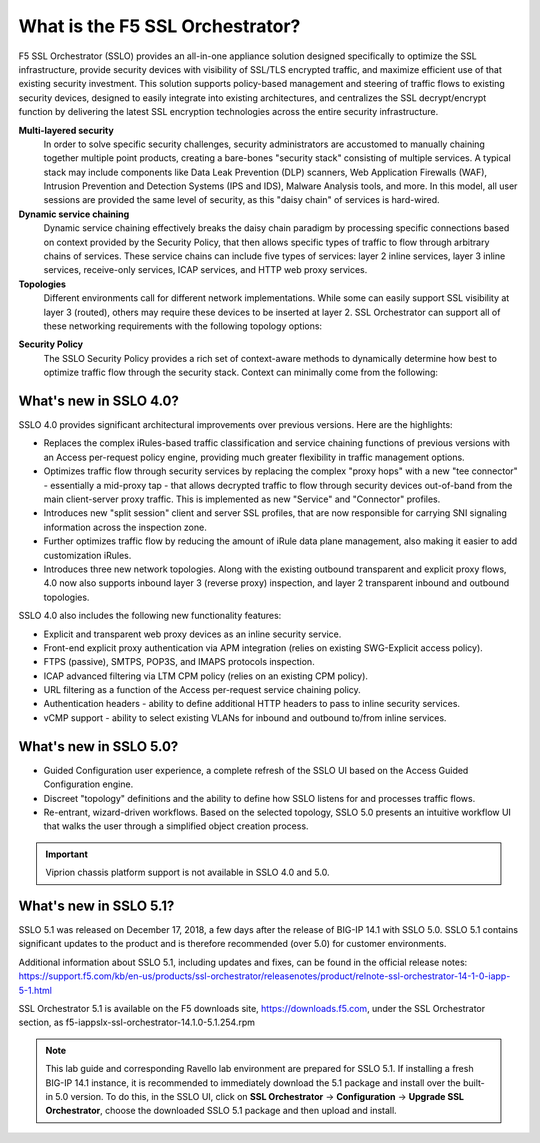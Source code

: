 .. role:: red
.. role:: bred

What is the F5 SSL Orchestrator?
================================

F5 SSL Orchestrator (SSLO) provides an all-in-one appliance solution designed
specifically to optimize the SSL infrastructure, provide security devices with
visibility of SSL/TLS encrypted traffic, and maximize efficient use of that
existing security investment. This solution supports policy-based management
and steering of traffic flows to existing security devices, designed to easily
integrate into existing architectures, and centralizes the SSL decrypt/encrypt
function by delivering the latest SSL encryption technologies across the entire
security infrastructure.

**Multi-layered security**
   In order to solve specific security challenges, security administrators are
   accustomed to manually chaining together multiple point products, creating a
   bare-bones "security stack" consisting of multiple services. A typical stack
   may include components like Data Leak Prevention (DLP) scanners, Web
   Application Firewalls (WAF), Intrusion Prevention and Detection Systems
   (IPS and IDS), Malware Analysis tools, and more. In this model, all user
   sessions are provided the same level of security, as this "daisy chain" of
   services is hard-wired.

**Dynamic service chaining**
   Dynamic service chaining effectively breaks the daisy chain paradigm by
   processing specific connections based on context provided by the Security
   Policy, that then allows specific types of traffic to flow through arbitrary
   chains of services. These service chains can include five types of services:
   layer 2 inline services, layer 3 inline services, receive-only services,
   ICAP services, and HTTP web proxy services.

**Topologies**
   Different environments call for different network implementations. While
   some can easily support SSL visibility at layer 3 (routed), others may
   require these devices to be inserted at layer 2. SSL Orchestrator can
   support all of these networking requirements with the following topology
   options:

.. hlist::
   :columns: 2

   - Outbound transparent proxy
   - Outbound explicit proxy
   - Outbound layer 2
   - Inbound reverse proxy
   - Existing application
   - Inbound layer 2

**Security Policy**
   The SSLO Security Policy provides a rich set of context-aware methods to
   dynamically determine how best to optimize traffic flow through the security
   stack. Context can minimally come from the following:

.. hlist::
   :columns: 2

   - Source and destination address/subnet
   - URL filtering and IP intelligence (Subscriptions)
   - Host and domain name
   - Destination port
   - IP geolocation
   - Protocol

.. image:: images/image2.png

What's new in SSLO 4.0?
-----------------------

SSLO 4.0 provides significant architectural improvements over previous
versions. Here are the highlights:

- Replaces the complex iRules-based traffic classification and service chaining
  functions of previous versions with an Access per-request policy engine,
  providing much greater flexibility in traffic management options.

- Optimizes traffic flow through security services by replacing the complex
  "proxy hops" with a new "tee connector" - essentially a mid-proxy tap - that
  allows decrypted traffic to flow through security devices out-of-band from
  the main client-server proxy traffic. This is implemented as new "Service"
  and "Connector" profiles.

- Introduces new "split session" client and server SSL profiles, that are now
  responsible for carrying SNI signaling information across the inspection zone.

- Further optimizes traffic flow by reducing the amount of iRule data plane
  management, also making it easier to add customization iRules.

- Introduces three new network topologies. Along with the existing outbound
  transparent and explicit proxy flows, 4.0 now also supports inbound layer 3
  (reverse proxy) inspection, and layer 2 transparent inbound and outbound
  topologies.

SSLO 4.0 also includes the following new functionality features:

- Explicit and transparent web proxy devices as an inline security service.

- Front-end explicit proxy authentication via APM integration (relies on
  existing SWG-Explicit access policy).

- FTPS (passive), SMTPS, POP3S, and IMAPS protocols inspection.

- ICAP advanced filtering via LTM CPM policy (relies on an existing CPM policy).

- URL filtering as a function of the Access per-request service chaining policy.

- Authentication headers - ability to define additional HTTP headers to pass
  to inline security services.

- vCMP support - ability to select existing VLANs for inbound and outbound
  to/from inline services.

What's new in SSLO 5.0?
-----------------------

- Guided Configuration user experience, a complete refresh of the SSLO UI based
  on the Access Guided Configuration engine.

- Discreet "topology" definitions and the ability to define how SSLO listens
  for and processes traffic flows.

- Re-entrant, wizard-driven workflows. Based on the selected topology, SSLO
  5.0 presents an intuitive workflow UI that walks the user through a
  simplified object creation process.

.. important:: Viprion chassis platform support is not available in SSLO 4.0 and 5.0.

What's new in SSLO 5.1?
-----------------------

SSLO 5.1 was released on December 17, 2018, a few days after the release of
BIG-IP 14.1 with SSLO 5.0. SSLO 5.1 contains significant updates to the product
and is therefore recommended (over 5.0) for customer environments.

Additional information about SSLO 5.1, including updates and fixes, can be
found in the official release notes:
https://support.f5.com/kb/en-us/products/ssl-orchestrator/releasenotes/product/relnote-ssl-orchestrator-14-1-0-iapp-5-1.html

SSL Orchestrator 5.1 is available on the F5 downloads site,
https://downloads.f5.com, under the SSL Orchestrator section, as
:bred:`f5-iappslx-ssl-orchestrator-14.1.0-5.1.254.rpm`

.. note:: This lab guide and corresponding Ravello lab environment are prepared
   for SSLO 5.1. If installing a fresh BIG-IP 14.1 instance, it is recommended
   to immediately download the 5.1 package and install over the built-in 5.0
   version. To do this, in the SSLO UI, click on **SSL Orchestrator** ->
   **Configuration** -> **Upgrade SSL Orchestrator**, choose the downloaded
   SSLO 5.1 package and then upload and install.

